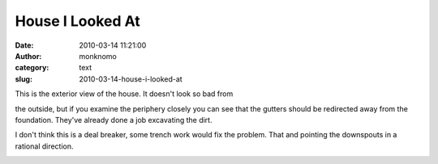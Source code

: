 House I Looked At
#################
:date: 2010-03-14 11:21:00
:author: monknomo
:category: text
:slug: 2010-03-14-house-i-looked-at

| |image0|
| This is the exterior view of the house. It doesn't look so bad from
the outside, but if you examine the periphery closely you can see that
the gutters should be redirected away from the foundation. They've
already done a job excavating the dirt.

.. raw:: html

   <div>

.. raw:: html

   </div>

.. raw:: html

   <div>

I don't think this is a deal breaker, some trench work would fix the
problem. That and pointing the downspouts in a rational direction.

.. raw:: html

   <div>

.. raw:: html

   <div>

.. raw:: html

   </div>

.. raw:: html

   <div>

.. raw:: html

   </div>

.. raw:: html

   <div>

.. raw:: html

   </div>

.. raw:: html

   <div>

.. raw:: html

   </div>

.. raw:: html

   </div>

.. raw:: html

   </div>

.. raw:: html

   <div class="blogger-post-footer">

|image1|

.. raw:: html

   </div>

.. raw:: html

   </p>

.. |image0| image:: http://2.bp.blogspot.com/_NNJ1l2QoOdU/S503lG0G7aI/AAAAAAAAABs/6EZaAU4J01A/s320/DSC01394.JPG
   :target: http://2.bp.blogspot.com/_NNJ1l2QoOdU/S503lG0G7aI/AAAAAAAAABs/6EZaAU4J01A/s1600-h/DSC01394.JPG
.. |image1| image:: https://blogger.googleusercontent.com/tracker/5640146011587021512-2200736796622379778?l=monknomo.blogspot.com
